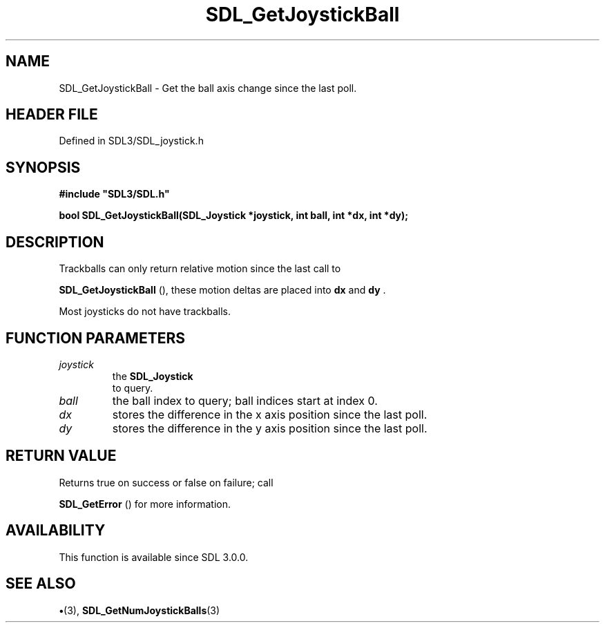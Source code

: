 .\" This manpage content is licensed under Creative Commons
.\"  Attribution 4.0 International (CC BY 4.0)
.\"   https://creativecommons.org/licenses/by/4.0/
.\" This manpage was generated from SDL's wiki page for SDL_GetJoystickBall:
.\"   https://wiki.libsdl.org/SDL_GetJoystickBall
.\" Generated with SDL/build-scripts/wikiheaders.pl
.\"  revision SDL-preview-3.1.3
.\" Please report issues in this manpage's content at:
.\"   https://github.com/libsdl-org/sdlwiki/issues/new
.\" Please report issues in the generation of this manpage from the wiki at:
.\"   https://github.com/libsdl-org/SDL/issues/new?title=Misgenerated%20manpage%20for%20SDL_GetJoystickBall
.\" SDL can be found at https://libsdl.org/
.de URL
\$2 \(laURL: \$1 \(ra\$3
..
.if \n[.g] .mso www.tmac
.TH SDL_GetJoystickBall 3 "SDL 3.1.3" "Simple Directmedia Layer" "SDL3 FUNCTIONS"
.SH NAME
SDL_GetJoystickBall \- Get the ball axis change since the last poll\[char46]
.SH HEADER FILE
Defined in SDL3/SDL_joystick\[char46]h

.SH SYNOPSIS
.nf
.B #include \(dqSDL3/SDL.h\(dq
.PP
.BI "bool SDL_GetJoystickBall(SDL_Joystick *joystick, int ball, int *dx, int *dy);
.fi
.SH DESCRIPTION
Trackballs can only return relative motion since the last call to

.BR SDL_GetJoystickBall
(), these motion deltas are
placed into
.BR dx
and
.BR dy
\[char46]

Most joysticks do not have trackballs\[char46]

.SH FUNCTION PARAMETERS
.TP
.I joystick
the 
.BR SDL_Joystick
 to query\[char46]
.TP
.I ball
the ball index to query; ball indices start at index 0\[char46]
.TP
.I dx
stores the difference in the x axis position since the last poll\[char46]
.TP
.I dy
stores the difference in the y axis position since the last poll\[char46]
.SH RETURN VALUE
Returns true on success or false on failure; call

.BR SDL_GetError
() for more information\[char46]

.SH AVAILABILITY
This function is available since SDL 3\[char46]0\[char46]0\[char46]

.SH SEE ALSO
.BR \(bu (3),
.BR SDL_GetNumJoystickBalls (3)
